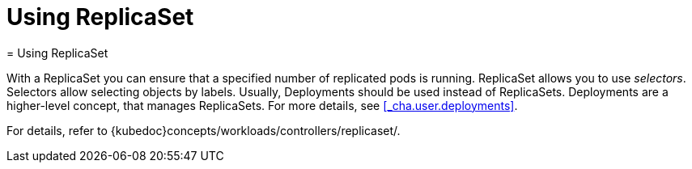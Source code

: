[[_cha.user.replicaset]]
= Using ReplicaSet
:doctype: book
:sectnums:
:toc: left
:icons: font
:experimental:
:sourcedir: .
:imagesdir: ./images
= Using ReplicaSet
:doctype: book
:sectnums:
:toc: left
:icons: font
:experimental:
:imagesdir: ./images


With a ReplicaSet you can ensure that a specified number of replicated pods is running.
ReplicaSet allows you to use __selectors__.
Selectors allow selecting objects by labels.
Usually, Deployments should be used instead of ReplicaSets.
Deployments are a higher-level concept, that manages ReplicaSets.
For more details, see <<_cha.user.deployments>>. 

For details, refer to {kubedoc}concepts/workloads/controllers/replicaset/. 